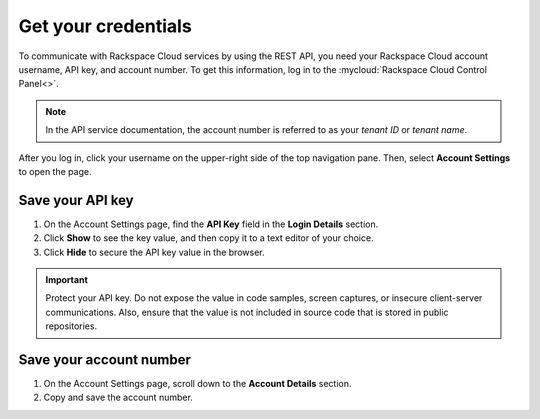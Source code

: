.. _get-credentials:

====================
Get your credentials
====================

To communicate with Rackspace Cloud services by using the REST API, you need
your Rackspace Cloud account username, API key, and account number. To get
this information, log in to the :mycloud:`Rackspace Cloud Control Panel<>`.

.. note::
     In the API service documentation, the account number is referred to as
     your *tenant ID* or *tenant name*.

After you log in, click your username on the upper-right side of the top
navigation pane. Then, select **Account Settings** to open the page.

.. image:: ../common-gs/images/show-api-key-control-panel.png

Save your API key
~~~~~~~~~~~~~~~~~

#. On the Account Settings page, find the **API Key** field in the
   **Login Details**
   section.
#. Click **Show** to see the key value, and then copy it to a text editor
   of your choice.
#. Click **Hide** to secure the API key value in the browser.

.. important::
      Protect your API key. Do not expose the value in code samples, screen
      captures, or insecure client-server communications. Also, ensure that
      the value is not included in source code that is stored in public
      repositories.

Save your account number
~~~~~~~~~~~~~~~~~~~~~~~~

#. On the Account Settings page, scroll down to the **Account Details**
   section.

#. Copy and save the account number.
